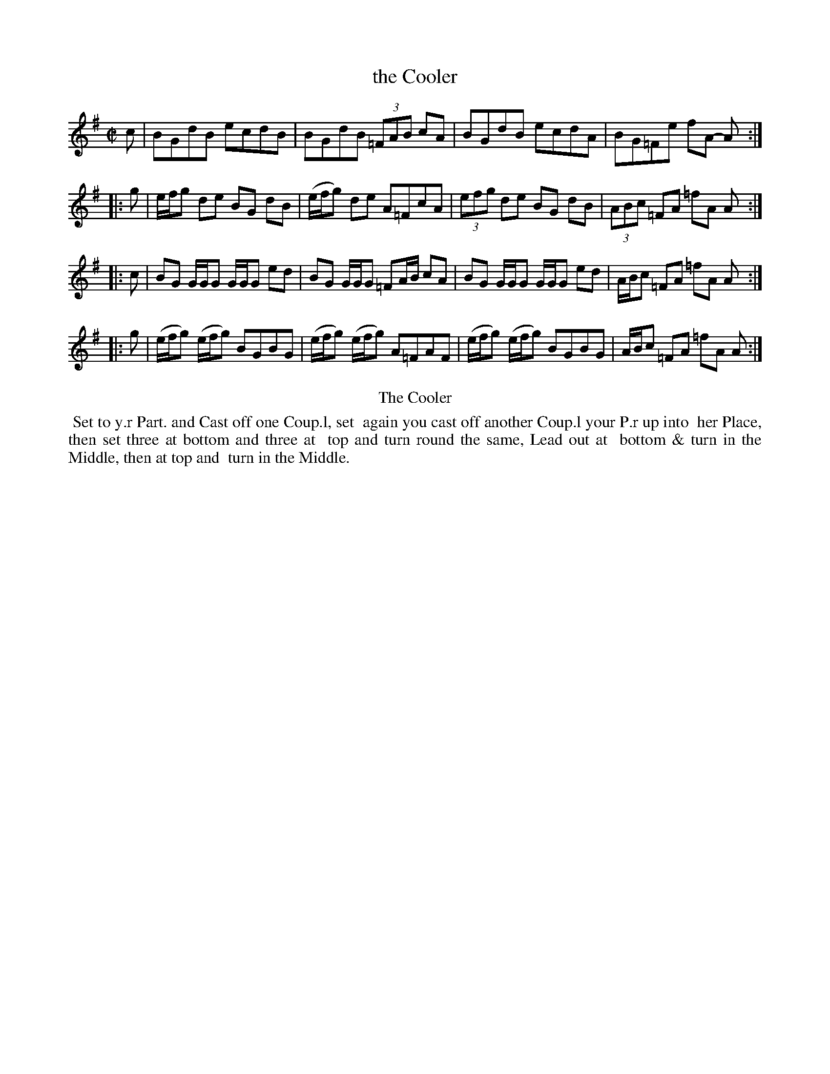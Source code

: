 X: 1
T: the Cooler
%R: reel
B: Kitty Bridges "Collection of Country Dances 1745" p.1
F: http://www.vwml.org/browse/browse-collections-dance-tune-books/browse-bridges1745
Z: 2015 John Chambers <jc:trillian.mit.edu>
N: Added '3' to triplets to satisfy ABC player software.  (An 8th and two 16th notes might have been intended.)
M: C|
L: 1/8
K: G
% - - - - - - - - - - - - - - - - - - - - - - - - - - - - -
c |\
BGdB ecdB | BGdB (3=FAB cA |\
BGdB ecdA | BG=Fe fA- A :|
|: g |\
e/f/g de BG dB | (e/f/g) de A=FcA |\
(3efg de BG dB | (3ABc =FA =fA A :|
|: c |\
BG G/G/G G/G/G ed | BG G/G/G =FA/B/ cA |\
BG G/G/G G/G/G ed | A/B/c =FA =fA A :|
|: g |\
(e/f/g) (e/f/g) BGBG | (e/f/g) (e/f/g) A=FAF |\
(e/f/g) (e/f/g) BGBG | A/B/c =FA =fA A :|
% - - - - - - - - - - Dance description - - - - - - - - - -
%%center The Cooler
%%begintext align
%%   Set to y.r Part. and Cast off one Coup.l, set
%% again you cast off another Coup.l your P.r up into
%% her Place, then set three at bottom and three at
%% top and turn round the same, Lead out at
%% bottom & turn in the Middle, then at top and
%% turn in the Middle.
%%endtext
